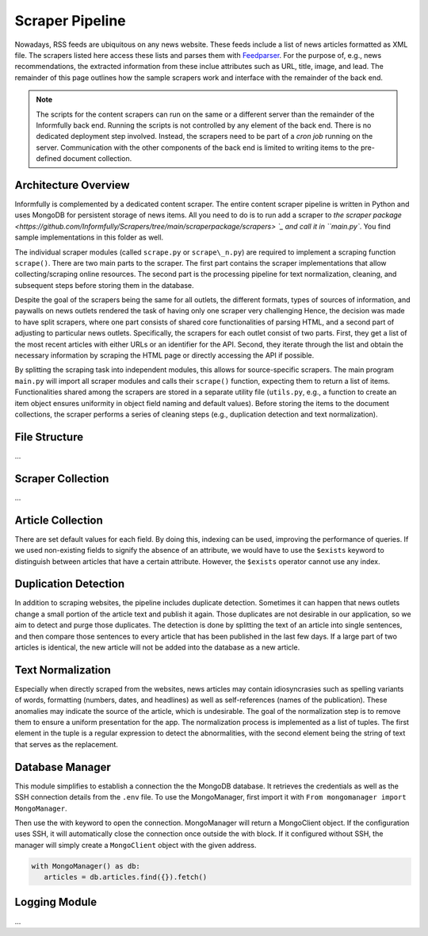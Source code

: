 Scraper Pipeline
================

Nowadays, RSS feeds are ubiquitous on any news website.
These feeds include a list of news articles formatted as XML file.
The scrapers listed here access these lists and parses them with `Feedparser <https://github.com/kurtmckee/feedparser>`_.
For the purpose of, e.g., news recommendations, the extracted information from these inclue attributes such as URL, title, image, and lead.
The remainder of this page outlines how the sample scrapers work and interface with the remainder of the back end.

.. note::

   The scripts for the content scrapers can run on the same or a different server than the remainder of the Informfully back end.
   Running the scripts is not controlled by any element of the back end.
   There is no dedicated deployment step involved.
   Instead, the scrapers need to be part of a `cron job` running on the server.
   Communication with the other components of the back end is limited to writing items to the pre-defined document collection.

Architecture Overview
---------------------

Informfully is complemented by a dedicated content scraper.
The entire content scraper pipeline is written in Python and uses MongoDB for persistent storage of news items.
All you need to do is to run add a scraper to `the scraper package <https://github.com/Informfully/Scrapers/tree/main/scraperpackage/scrapers> `_ and call it in ``main.py``.
You find sample implementations in this folder as well.

The individual scraper modules (called ``scrape.py`` or ``scrape\_n.py``) are required to implement a scraping function ``scrape()``.
There are two main parts to the scraper.
The first part contains the scraper implementations that allow collecting/scraping online resources.
The second part is the processing pipeline for text normalization, cleaning, and subsequent steps before storing them in the database.

.. image:: img/content_scraper.png
   :width: 700
   :alt: Overview of the scraper architecture

Despite the goal of the scrapers being the same for all outlets, the different formats, types of sources of information, and paywalls on news outlets rendered the task of having only one scraper very challenging
Hence, the decision was made to have split scrapers, where one part consists of shared core functionalities of parsing HTML, and a second part of adjusting to particular news outlets.
Specifically, the scrapers for each outlet consist of two parts.
First, they get a list of the most recent articles with either URLs or an identifier for the API.
Second, they iterate through the list and obtain the necessary information by scraping the HTML page or directly accessing the API if possible.

By splitting the scraping task into independent modules, this allows for source-specific scrapers.
The main program ``main.py`` will import all scraper modules and calls their ``scrape()`` function, expecting them to return a list of items.
Functionalities shared among the scrapers are stored in a separate utility file (``utils.py``, e.g., a function to create an item object ensures uniformity in object field naming and default values).
Before storing the items to the document collections, the scraper performs a series of cleaning steps (e.g., duplication detection and text normalization).

File Structure
--------------

...

Scraper Collection
------------------

...

Article Collection
------------------

There are set default values for each field.
By doing this, indexing can be used, improving the performance of queries.
If we used non-existing fields to signify the absence of an attribute, we would have to use the ``$exists`` keyword to distinguish between articles that have a certain attribute.
However, the ``$exists`` operator cannot use any index.

Duplication Detection
-----------------

In addition to scraping websites, the pipeline includes duplicate detection.
Sometimes it can happen that news outlets change a small portion of the article text and publish it again.
Those duplicates are not desirable in our application, so we aim to detect and purge those duplicates.
The detection is done by splitting the text of an article into single sentences, and then compare those sentences to every article that has been published in the last few days.
If a large part of two articles is identical, the new article will not be added into the database as a new article.

Text Normalization
------------------
 
Especially when directly scraped from the websites, news articles may contain idiosyncrasies such as spelling variants of words, formatting (numbers, dates, and headlines) as well as self-references (names of the publication).
These anomalies may indicate the source of the article, which is undesirable.
The goal of the normalization step is to remove them to ensure a uniform presentation for the app.
The normalization process is implemented as a list of tuples.
The first element in the tuple is a regular expression to detect the abnormalities, with the second element being the string of text that serves as the replacement.

Database Manager
----------------

This module simplifies to establish a connection the the MongoDB database.
It retrieves the credentials as well as the SSH connection details from the ``.env`` file.
To use the MongoManager, first import it with ``From mongomanager import MongoManager``.

Then use the with keyword to open the connection. MongoManager will return a MongoClient object.
If the configuration uses SSH, it will automatically close the connection once outside the with block.
If it configured without SSH, the manager will simply create a ``MongoClient`` object with the given address.

.. code-block:: python

   with MongoManager() as db:
      articles = db.articles.find({}).fetch()

Logging Module
--------------

...
